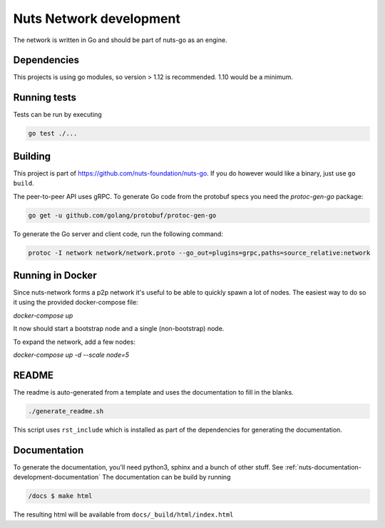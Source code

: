 .. _nuts-network-development:

Nuts Network development
##########################

.. marker-for-readme

The network is written in Go and should be part of nuts-go as an engine.

Dependencies
************

This projects is using go modules, so version > 1.12 is recommended. 1.10 would be a minimum.

Running tests
*************

Tests can be run by executing

.. code-block:: shell

    go test ./...

Building
********

This project is part of https://github.com/nuts-foundation/nuts-go. If you do however would like a binary, just use ``go build``.

The peer-to-peer API uses gRPC. To generate Go code from the protobuf specs you need the `protoc-gen-go` package:

.. code-block:: shell

    go get -u github.com/golang/protobuf/protoc-gen-go

To generate the Go server and client code, run the following command:

.. code-block:: shell

    protoc -I network network/network.proto --go_out=plugins=grpc,paths=source_relative:network

Running in Docker
*****************

Since nuts-network forms a p2p network it's useful to be able to quickly spawn a lot of nodes. The easiest way to do so it using the provided docker-compose file:

`docker-compose up`

It now should start a bootstrap node and a single (non-bootstrap) node.

To expand the network, add a few nodes:

`docker-compose up -d --scale node=5`

README
******

The readme is auto-generated from a template and uses the documentation to fill in the blanks.

.. code-block:: shell

    ./generate_readme.sh

This script uses ``rst_include`` which is installed as part of the dependencies for generating the documentation.

Documentation
*************

To generate the documentation, you'll need python3, sphinx and a bunch of other stuff. See :ref:`nuts-documentation-development-documentation`
The documentation can be build by running

.. code-block:: shell

    /docs $ make html

The resulting html will be available from ``docs/_build/html/index.html``